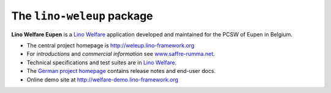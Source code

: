 ===========================
The ``lino-weleup`` package
===========================



**Lino Welfare Eupen** is a 
`Lino Welfare <http://welfare.lino-framework.org>`__
application developed and maintained for the PCSW of Eupen in Belgium. 

- The central project homepage is http://weleup.lino-framework.org

- For *introductions* and *commercial information* 
  see `www.saffre-rumma.net
  <http://www.saffre-rumma.net/welfare/>`__.

- Technical specifications and test suites are in 
  `Lino Welfare <http://welfare.lino-framework.org>`__.

- The `German project homepage <http://de.welfare.lino-framework.org>`__ 
  contains release notes and end-user docs.

- Online demo site at http://welfare-demo.lino-framework.org


